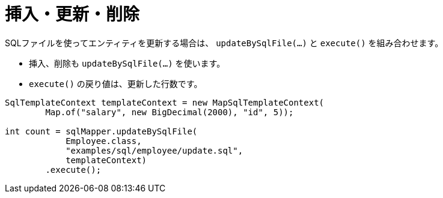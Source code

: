= 挿入・更新・削除

SQLファイルを使ってエンティティを更新する場合は、 `updateBySqlFile(...)` と `execute()` を組み合わせます。

* 挿入、削除も `updateBySqlFile(...)` を使います。
* `execute()` の戻り値は、更新した行数です。

[source,java]
----
SqlTemplateContext templateContext = new MapSqlTemplateContext(
        Map.of("salary", new BigDecimal(2000), "id", 5));

int count = sqlMapper.updateBySqlFile(
            Employee.class, 
            "examples/sql/employee/update.sql", 
            templateContext)
        .execute();
----

